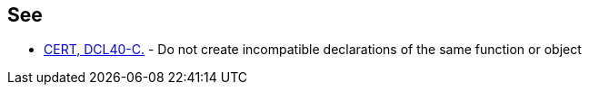 == See

* https://www.securecoding.cert.org/confluence/x/cwGTAw[CERT, DCL40-C.] - Do not create incompatible declarations of the same function or object
